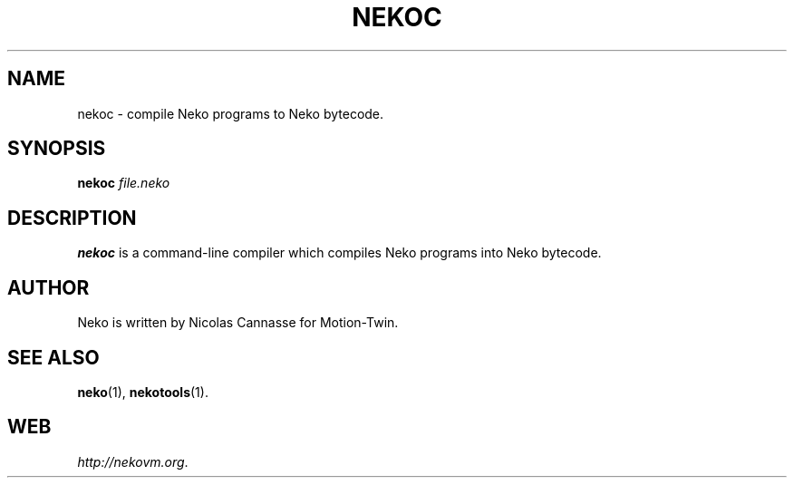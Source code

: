 .TH NEKOC 1 "Oct 31, 2006" ""
.SH NAME
nekoc \- compile Neko programs to Neko bytecode.
.SH SYNOPSIS
.B nekoc
.I file.neko
.SH DESCRIPTION
.B nekoc
is a command-line compiler which compiles Neko programs into Neko bytecode.
.SH AUTHOR
Neko is written by Nicolas Cannasse for Motion-Twin.
.SH SEE ALSO
.BR "neko" (1),
.BR "nekotools" (1).
.SH WEB
.IR "http://nekovm.org" .
